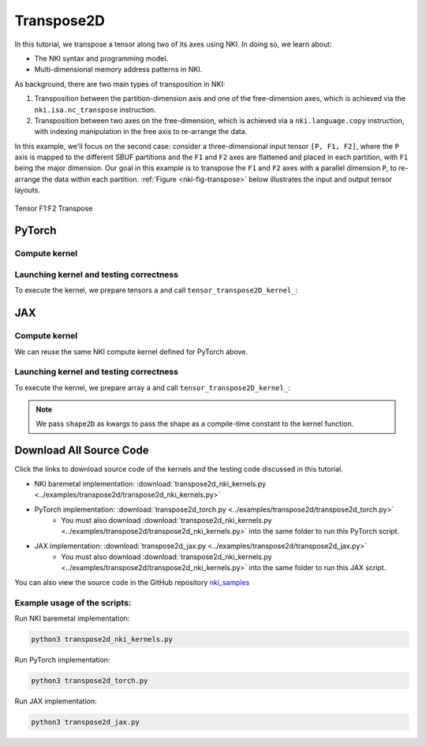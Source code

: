 Transpose2D
===========

In this tutorial, we transpose a tensor along two of its axes using NKI.
In doing so, we learn about:

-  The NKI syntax and programming model.
-  Multi-dimensional memory address patterns in NKI.

As background, there are two main types of transposition in NKI:

1. Transposition between the partition-dimension axis and one of the
   free-dimension axes, which is achieved via the
   :literal:`nki.isa.nc_transpose` instruction.
2. Transposition between two axes on the free-dimension, which is achieved
   via a ``nki.language.copy`` instruction, with indexing manipulation
   in the free axis to re-arrange the data.


In this example, we'll focus on the second case: consider a
three-dimensional input tensor ``[P, F1, F2]``, where the ``P`` axis is mapped
to the different SBUF partitions and the ``F1`` and ``F2`` axes are
flattened and placed in each partition, with ``F1`` being the major
dimension. Our goal in this example is to transpose the ``F1`` and
``F2`` axes with a parallel dimension ``P``,
to re-arrange the data within each partition. :ref:`Figure <nki-fig-transpose>`
below illustrates the input and output tensor layouts.

.. _nki-fig-transpose:

.. figure:: ../img/pm-index-2.png
   :align: center
   :width: 60%

   Tensor F1:F2 Transpose

PyTorch
-------

Compute kernel
^^^^^^^^^^^^^^

.. nki_example:: ../examples/transpose2d/transpose2d_nki_kernels.py
   :language: python
   :linenos:
   :marker: NKI_EXAMPLE_33

Launching kernel and testing correctness
^^^^^^^^^^^^^^^^^^^^^^^^^^^^^^^^^^^^^^^^

To execute the kernel, we prepare tensors ``a`` and call ``tensor_transpose2D_kernel_``:


.. nki_example:: ../examples/transpose2d/transpose2d_torch.py
   :language: python
   :linenos:
   :marker: NKI_EXAMPLE_34


JAX
---

Compute kernel
^^^^^^^^^^^^^^

We can reuse the same NKI compute kernel defined for PyTorch above.

.. nki_example:: ../examples/transpose2d/transpose2d_nki_kernels.py
   :language: python
   :linenos:
   :marker: NKI_EXAMPLE_33


Launching kernel and testing correctness
^^^^^^^^^^^^^^^^^^^^^^^^^^^^^^^^^^^^^^^^

To execute the kernel, we prepare array ``a`` and call ``tensor_transpose2D_kernel_``:

.. nki_example:: ../examples/transpose2d/transpose2d_jax.py
   :language: python
   :linenos:
   :marker: NKI_EXAMPLE_36

.. note::
   We pass ``shape2D`` as kwargs to pass the shape as a compile-time constant
   to the kernel function.

.. _tutorial_transpose2d_code:

Download All Source Code
--------------------------

Click the links to download source code of the kernels and the testing code
discussed in this tutorial.

* NKI baremetal implementation: :download:`transpose2d_nki_kernels.py <../examples/transpose2d/transpose2d_nki_kernels.py>`
* PyTorch implementation: :download:`transpose2d_torch.py <../examples/transpose2d/transpose2d_torch.py>`
    * You must also download :download:`transpose2d_nki_kernels.py <../examples/transpose2d/transpose2d_nki_kernels.py>`
      into the same folder to run this PyTorch script.
* JAX implementation: :download:`transpose2d_jax.py <../examples/transpose2d/transpose2d_jax.py>`
    * You must also download :download:`transpose2d_nki_kernels.py <../examples/transpose2d/transpose2d_nki_kernels.py>`
      into the same folder to run this JAX script.

You can also view the source code in the GitHub repository `nki_samples <https://github.com/aws-neuron/nki-samples/blob/main/src/tutorials/transpose2d/>`_

Example usage of the scripts:
^^^^^^^^^^^^^^^^^^^^^^^^^^^^^^^^^^^^^^

Run NKI baremetal implementation:

.. code-block::

   python3 transpose2d_nki_kernels.py

Run PyTorch implementation:

.. code-block::

   python3 transpose2d_torch.py

Run JAX implementation:

.. code-block::

   python3 transpose2d_jax.py
